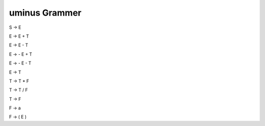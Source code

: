 ***************
uminus Grammer
***************

S → E

E → E + T

E → E - T

E → - E + T

E → - E - T

E → T

T → T * F

T → T / F

T → F 

F → a

F → ( E )
